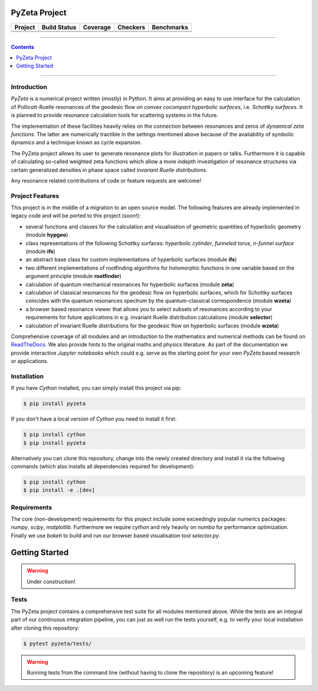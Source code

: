 ==============
PyZeta Project
==============

.. |badge0| image:: https://github.com/Spectral-Analysis-UPB/PyZeta/blob/main/docs/_static/docstr_coverage_badge.svg
   :target: https://pypi.org/project/docstr-coverage/

.. |badge1| image:: https://img.shields.io/badge/Language-Python-blue.svg
   :target: https://pypi.org/project/PyZeta/

.. |badge2| image:: http://img.shields.io/badge/benchmarked%20by-asv-blue.svg?style=flat
   :target: https://github.com/Spectral-Analysis-UPB/PyZeta

.. |badge3| image:: https://img.shields.io/github/v/release/Spectral-Analysis-UPB/PyZeta
   :target: https://github.com/Spectral-Analysis-UPB/PyZeta

.. |badge4| image:: https://readthedocs.org/projects/pyzeta/badge/?version=latest
   :target: https://pyzeta.readthedocs.io/en/latest/?badge=latest

.. |badge5| image:: https://github.com/Spectral-Analysis-UPB/PyZeta/workflows/build/badge.svg
   :target: https://github.com/Spectral-Analysis-UPB/PyZeta/actions

.. |badge6| image:: https://codecov.io/gh/Spectral-Analysis-UPB/PyZeta/branch/main/graph/badge.svg
   :target: https://codecov.io/gh/Spectral-Analysis-UPB/PyZeta

.. |badge7| image:: https://img.shields.io/badge/code%20style-black-000000.svg
   :target: https://github.com/psf/black

.. |badge8| image:: https://img.shields.io/badge/mypy-checked-blue
   :target: https://mypy.readthedocs.io/en/stable/

+----------+--------------+----------+----------+------------+
| Project  | Build Status | Coverage | Checkers | Benchmarks |
+==========+==============+==========+==========+============+
| |badge1| | |badge5|     | |badge6| | |badge8| | |badge2|   |
+----------+--------------+----------+----------+------------+
| |badge3| | |badge4|     | |badge0| | |badge7| |            |
+----------+--------------+----------+----------+------------+

-------------------------------------------------------------------------------

.. contents:: Contents
  :depth: 1

-------------------------------------------------------------------------------

------------
Introduction
------------

*PyZeta* is a numerical project written (mostly) in Python. It aims at providing
an easy to use interface for the calculation of Pollicott-Ruelle resonances of the
geodesic flow on *convex cocompact hyperbolic surfaces*, i.e. *Schottky surfaces*.
It is planned to provide resonance calculation tools for scattering systems in
the future.

The implementation of these facilities heavily relies on the connection between
resonances and zeros of *dynamical zeta functions*. The latter are numerically
tractible in the settings mentioned above because of the availability of symbolic
dynamics and a technique known as cycle expansion.

The PyZeta project allows its user to generate resonance plots for illustration in
papers or talks. Furthermore it is capable of calculating so-called weighted zeta
functions which allow a more indepth investigation of resonance structures via certain
generalized densities in phase space called *invariant Ruelle distributions*.

Any resonance related contributions of code or feature requests are welcome!


----------------
Project Features
----------------

This project is in the middle of a migration to an open source model. The following features are
already implemented in legacy code and will be ported to this project (soon!):

- several functions and classes for the calculation and visualisation of geometric
  quantities of hyperbolic geometry (module **hypgeo**)
- class representations of the following Schottky surfaces: *hyperbolic cylinder*,
  *funneled torus*, *n-funnel surface* (module **ifs**)
- an abstract base class for custom implementations of hyperbolic surfaces (module **ifs**)
- two different implementations of rootfinding algorithms for holomorphic functions
  in one variable based on the argument principle (module **rootfinder**)
- calculation of quantum mechanical resonances for hyperbolic surfaces (module **zeta**)
- calculation of classical resonances for the geodesic flow on hyperbolic surfaces,
  which for Schottky surfaces coincides with the quantum resonances spectrum by
  the quantum-classical correspondence (module **wzeta**)
- a browser based resonance viewer that allows you to select subsets of resonances
  according to your requirements for future applications in e.g. invariant Ruelle
  distribution calculations (module **selector**)
- calculation of invariant Ruelle distributions for the geodesic flow on hyperbolic
  surfaces (module **wzeta**)

Comprehensive coverage of all modules and an introduction to the mathematics and
numerical methods can be found on `ReadTheDocs <https://pyzeta.readthedocs.io/en/latest//>`_.
We also provide hints to the original maths and physics literature. As part of
the documentation we provide interactive *Jupyter notebooks* which could e.g. serve
as the starting point for your own *PyZeta* based research or applications.


------------
Installation
------------

If you have *Cython* installed, you can simply install this project via pip:

.. code:: bash

   $ pip install pyzeta

If you don't have a local version of *Cython* you need to install it first:

.. code:: bash

   $ pip install cython
   $ pip install pyzeta

Alternatively you can clone this repository, change into the newly created directory
and install it via the following commands (which also installs all dependencies
required for development):

.. code:: bash

   $ pip install cython
   $ pip install -e .[dev]


------------
Requirements
------------

The core (non-development) requirements for this project include some exceedingly
popular numerics packages: *numpy*, *scipy*, *matplotlib*. Furthermore we require
*cython* and rely heavily on *numba* for performance optimization. Finally we use
*bokeh* to build and run our browser based visualisation tool *selector.py*.


===============
Getting Started
===============

.. warning::

   Under construction!

-----
Tests
-----

The PyZeta project contains a comprehensive test suite for all modules mentioned
above. While the tests are an integral part of our continuous integration pipeline,
you can just as well run the tests yourself, e.g. to verify your local installation
after cloning this repository:

.. code:: bash

   $ pytest pyzeta/tests/

.. warning::

   Running tests from the command line (without having to clone the repository) is
   an upcoming feature!
